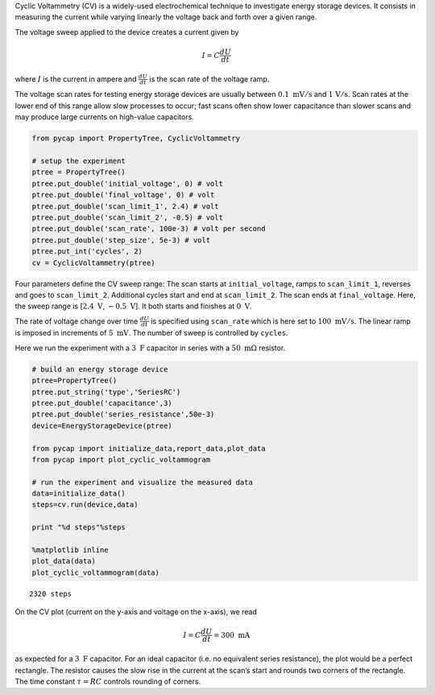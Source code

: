 Cyclic Voltammetry (CV) is a widely-used electrochemical technique to
investigate energy storage devices. It consists in measuring the current
while varying linearly the voltage back and forth over a given range.

The voltage sweep applied to the device creates a current given by

.. math::

   I = C \frac{dU}{dt}

where :math:`I` is the current in ampere and :math:`\frac{dU}{dt}` is
the scan rate of the voltage ramp.

The voltage scan rates for testing energy storage devices are usually
between :math:`0.1\ \mathrm{mV/s}` and :math:`\mathrm{1\ V/s}`. Scan
rates at the lower end of this range allow slow processes to occur; fast
scans often show lower capacitance than slower scans and may produce
large currents on high-value capacitors.

.. code-block:: python

    from pycap import PropertyTree, CyclicVoltammetry
    
    # setup the experiment
    ptree = PropertyTree()
    ptree.put_double('initial_voltage', 0) # volt
    ptree.put_double('final_voltage', 0) # volt
    ptree.put_double('scan_limit_1', 2.4) # volt
    ptree.put_double('scan_limit_2', -0.5) # volt
    ptree.put_double('scan_rate', 100e-3) # volt per second
    ptree.put_double('step_size', 5e-3) # volt
    ptree.put_int('cycles', 2)
    cv = CyclicVoltammetry(ptree)


Four parameters define the CV sweep range: The scan starts at
``initial_voltage``, ramps to ``scan_limit_1``, reverses and goes to
``scan_limit_2``. Additional cycles start and end at ``scan_limit_2``.
The scan ends at ``final_voltage``. Here, the sweep range is
[:math:`2.4\ \mathrm{V}`, :math:`-0.5\ \mathrm{V}`]. It both starts and
finishes at :math:`0\ \mathrm{V}`.

The rate of voltage change over time :math:`\frac{dU}{dt}` is specified
using ``scan_rate`` which is here set to :math:`100\ \mathrm{mV/s}`. The
linear ramp is imposed in increments of :math:`5\ \mathrm{mV}`. The
number of sweep is controlled by ``cycles``.

Here we run the experiment with a :math:`3\ \mathrm{F}` capacitor in
series with a :math:`50\ \mathrm{m\Omega}` resistor.

.. code-block:: python

    # build an energy storage device
    ptree=PropertyTree()
    ptree.put_string('type','SeriesRC')
    ptree.put_double('capacitance',3)
    ptree.put_double('series_resistance',50e-3)
    device=EnergyStorageDevice(ptree)
    
    from pycap import initialize_data,report_data,plot_data
    from pycap import plot_cyclic_voltammogram
    
    # run the experiment and visualize the measured data
    data=initialize_data()
    steps=cv.run(device,data)
    
    print "%d steps"%steps
    
    %matplotlib inline
    plot_data(data)
    plot_cyclic_voltammogram(data)



.. parsed-literal::

    2320 steps



.. image:: cv_files/cv_2_1.png


.. image:: cv_files/cv_2_3.png


On the CV plot (current on the y-axis and voltage on the x-axis), we
read

.. math::

   I = C \frac{dU}{dt} = 300\ \mathrm{mA}

as expected for a :math:`3\ \mathrm{F}` capacitor. For an ideal
capacitor (i.e. no equivalent series resistance), the plot would be a
perfect rectangle. The resistor causes the slow rise in the current at
the scan’s start and rounds two corners of the rectangle. The time
constant :math:`\tau=RC` controls rounding of corners.


